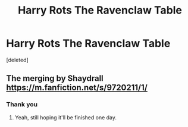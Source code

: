 #+TITLE: Harry Rots The Ravenclaw Table

* Harry Rots The Ravenclaw Table
:PROPERTIES:
:Score: 2
:DateUnix: 1587908455.0
:DateShort: 2020-Apr-26
:FlairText: What's That Fic?
:END:
[deleted]


** The merging by Shaydrall [[https://m.fanfiction.net/s/9720211/1/]]
:PROPERTIES:
:Author: Pavic412
:Score: 1
:DateUnix: 1587909825.0
:DateShort: 2020-Apr-26
:END:

*** Thank you
:PROPERTIES:
:Author: RowanWinterlace
:Score: 1
:DateUnix: 1587909932.0
:DateShort: 2020-Apr-26
:END:

**** Yeah, still hoping it'll be finished one day.
:PROPERTIES:
:Author: Pavic412
:Score: 1
:DateUnix: 1587910007.0
:DateShort: 2020-Apr-26
:END:
